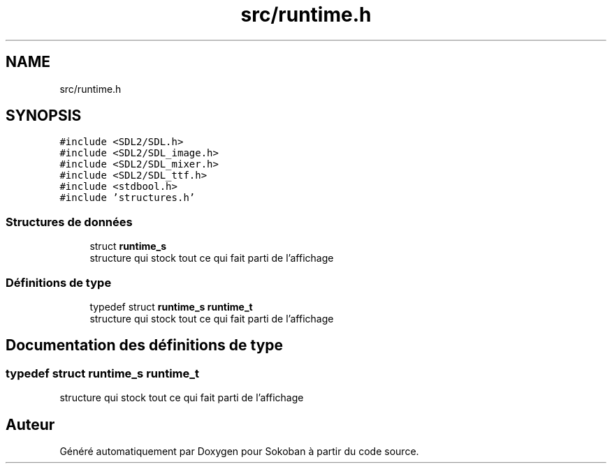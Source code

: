 .TH "src/runtime.h" 3 "Vendredi 10 Juin 2022" "Sokoban" \" -*- nroff -*-
.ad l
.nh
.SH NAME
src/runtime.h
.SH SYNOPSIS
.br
.PP
\fC#include <SDL2/SDL\&.h>\fP
.br
\fC#include <SDL2/SDL_image\&.h>\fP
.br
\fC#include <SDL2/SDL_mixer\&.h>\fP
.br
\fC#include <SDL2/SDL_ttf\&.h>\fP
.br
\fC#include <stdbool\&.h>\fP
.br
\fC#include 'structures\&.h'\fP
.br

.SS "Structures de données"

.in +1c
.ti -1c
.RI "struct \fBruntime_s\fP"
.br
.RI "structure qui stock tout ce qui fait parti de l'affichage "
.in -1c
.SS "Définitions de type"

.in +1c
.ti -1c
.RI "typedef struct \fBruntime_s\fP \fBruntime_t\fP"
.br
.RI "structure qui stock tout ce qui fait parti de l'affichage "
.in -1c
.SH "Documentation des définitions de type"
.PP 
.SS "typedef struct \fBruntime_s\fP \fBruntime_t\fP"

.PP
structure qui stock tout ce qui fait parti de l'affichage 
.SH "Auteur"
.PP 
Généré automatiquement par Doxygen pour Sokoban à partir du code source\&.
